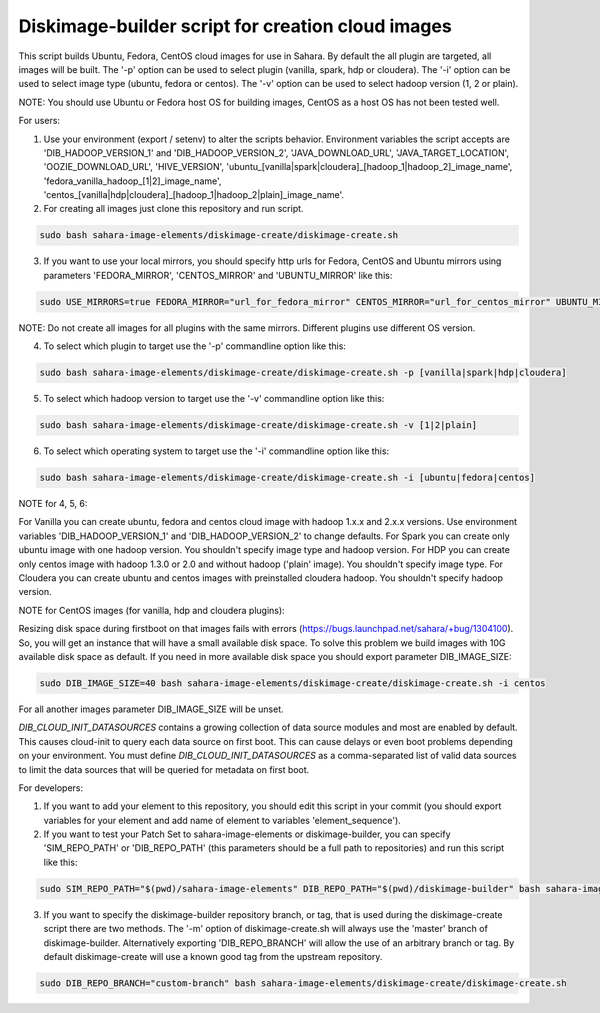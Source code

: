Diskimage-builder script for creation cloud images
==================================================

This script builds Ubuntu, Fedora, CentOS cloud images for use in Sahara. By default the all plugin are targeted, all images will be built. The '-p' option can be used to select plugin (vanilla, spark, hdp or cloudera). The '-i' option can be used to select image type (ubuntu, fedora or centos). The '-v' option can be used to select hadoop version (1, 2 or plain).

NOTE: You should use Ubuntu or Fedora host OS for building images, CentOS as a host OS has not been tested well.

For users:

1. Use your environment (export / setenv) to alter the scripts behavior. Environment variables the script accepts are 'DIB_HADOOP_VERSION_1' and 'DIB_HADOOP_VERSION_2', 'JAVA_DOWNLOAD_URL', 'JAVA_TARGET_LOCATION', 'OOZIE_DOWNLOAD_URL', 'HIVE_VERSION', 'ubuntu_[vanilla|spark|cloudera]_[hadoop_1|hadoop_2]_image_name', 'fedora_vanilla_hadoop_[1|2]_image_name', 'centos_[vanilla|hdp|cloudera]_[hadoop_1|hadoop_2|plain]_image_name'.

2. For creating all images just clone this repository and run script.

.. sourcecode:: bash

  sudo bash sahara-image-elements/diskimage-create/diskimage-create.sh

3. If you want to use your local mirrors, you should specify http urls for Fedora, CentOS and Ubuntu mirrors using parameters 'FEDORA_MIRROR', 'CENTOS_MIRROR' and 'UBUNTU_MIRROR' like this:

.. sourcecode:: bash

  sudo USE_MIRRORS=true FEDORA_MIRROR="url_for_fedora_mirror" CENTOS_MIRROR="url_for_centos_mirror" UBUNTU_MIRROR="url_for_ubuntu_mirror" bash sahara-image-elements/diskimage-create/diskimage-create.sh

NOTE: Do not create all images for all plugins with the same mirrors. Different plugins use different OS version.

4. To select which plugin to target use the '-p' commandline option like this:

.. sourcecode:: bash

  sudo bash sahara-image-elements/diskimage-create/diskimage-create.sh -p [vanilla|spark|hdp|cloudera]

5. To select which hadoop version to target use the '-v' commandline option like this:

.. sourcecode:: bash

  sudo bash sahara-image-elements/diskimage-create/diskimage-create.sh -v [1|2|plain]

6. To select which operating system to target use the '-i' commandline option like this:

.. sourcecode:: bash

  sudo bash sahara-image-elements/diskimage-create/diskimage-create.sh -i [ubuntu|fedora|centos]

NOTE for 4, 5, 6:

For Vanilla you can create ubuntu, fedora and centos cloud image with hadoop 1.x.x and 2.x.x versions. Use environment variables 'DIB_HADOOP_VERSION_1' and 'DIB_HADOOP_VERSION_2' to change defaults.
For Spark you can create only ubuntu image with one hadoop version. You shouldn't specify image type and hadoop version.
For HDP you can create only centos image with hadoop 1.3.0 or 2.0 and without hadoop ('plain' image). You shouldn't specify image type.
For Cloudera you can create ubuntu and centos images with preinstalled cloudera hadoop. You shouldn't specify hadoop version.

NOTE for CentOS images (for vanilla, hdp and cloudera plugins):

Resizing disk space during firstboot on that images fails with errors (https://bugs.launchpad.net/sahara/+bug/1304100). So, you will get an instance that will have a small available disk space. To solve this problem we build images with 10G available disk space as default. If you need in more available disk space you should export parameter DIB_IMAGE_SIZE:

.. sourcecode:: bash

  sudo DIB_IMAGE_SIZE=40 bash sahara-image-elements/diskimage-create/diskimage-create.sh -i centos

For all another images parameter DIB_IMAGE_SIZE will be unset.

`DIB_CLOUD_INIT_DATASOURCES` contains a growing collection of data source modules and most are enabled by default.  This causes cloud-init to query each data source
on first boot.  This can cause delays or even boot problems depending on your environment.
You must define `DIB_CLOUD_INIT_DATASOURCES` as a comma-separated list of valid data sources to limit the data sources that will be queried for metadata on first boot.


For developers:

1. If you want to add your element to this repository, you should edit this script in your commit (you should export variables for your element and add name of element to variables 'element_sequence').

2. If you want to test your Patch Set to sahara-image-elements or diskimage-builder, you can specify 'SIM_REPO_PATH' or 'DIB_REPO_PATH' (this parameters should be a full path to repositories) and run this script like this:

.. sourcecode:: bash

  sudo SIM_REPO_PATH="$(pwd)/sahara-image-elements" DIB_REPO_PATH="$(pwd)/diskimage-builder" bash sahara-image-elements/diskimage-create/diskimage-create.sh

3. If you want to specify the diskimage-builder repository branch, or tag, that is used during the diskimage-create script there are two methods. The '-m' option of diskimage-create.sh will always use the 'master' branch of diskimage-builder. Alternatively exporting 'DIB_REPO_BRANCH' will allow the use of an arbitrary branch or tag. By default diskimage-create will use a known good tag from the upstream repository.

.. sourcecode:: bash

  sudo DIB_REPO_BRANCH="custom-branch" bash sahara-image-elements/diskimage-create/diskimage-create.sh
